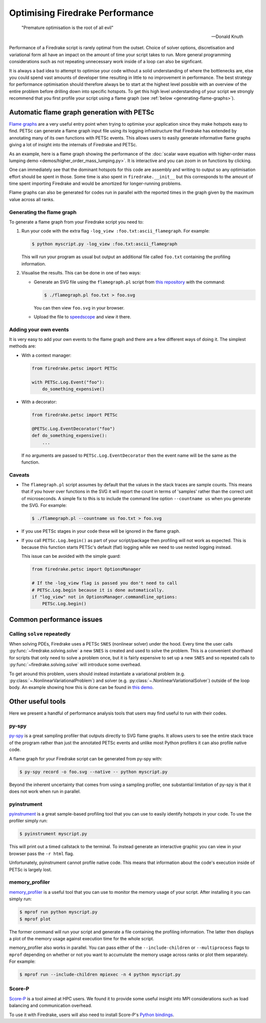 .. only:: html

   .. contents::

Optimising Firedrake Performance
================================

  "Premature optimisation is the root of all evil"

  -- Donald Knuth

Performance of a Firedrake script is rarely optimal from the outset.
Choice of solver options, discretisation and variational form all have
an impact on the amount of time your script takes to run. More general
programming considerations such as not repeating unnecessary work inside
of a loop can also be signficant.

It is always a bad idea to attempt to optimise your code without a solid
understanding of where the bottlenecks are, else you could spend vast
amounts of developer time resulting in little to no improvement in performance.
The best strategy for performance optimisation should therefore always be to start
at the highest level possible with an overview of the entire problem before
drilling down into specific hotspots. To get this high level understanding of
your script we strongly recommend that you first profile your script using a
flame graph (see :ref:`below <generating-flame-graphs>`).

.. _generating-flame-graphs:

Automatic flame graph generation with PETSc
-------------------------------------------

`Flame graphs <https://www.brendangregg.com/flamegraphs.html>`_ are a very
useful entry point when trying to optimise your application since they make
hotspots easy to find. PETSc can generate a flame graph input file using
its logging infrastructure that Firedrake has extended by annotating many of
its own functions with PETSc events. This allows users to easily generate
informative flame graphs giving a lot of insight into the internals of
Firedrake and PETSc.

As an example, here is a flame graph showing the performance of the
:doc:`scalar wave equation with higher-order mass lumping demo
<demos/higher_order_mass_lumping.py>`.
It is interactive and you can zoom in on functions by clicking.

.. raw:: html
    :file: images/flame_graph_demo.svg

One can immediately see that the dominant hotspots for this code are
assembly and writing to output so any optimisation effort should be
spent in those. Some time is also spent in ``firedrake.__init__`` but
this corresponds to the amount of time spent importing Firedrake and
would be amortized for longer-running problems.

Flame graphs can also be generated for codes run in parallel with the
reported times in the graph given by the maximum value across all ranks.

Generating the flame graph
~~~~~~~~~~~~~~~~~~~~~~~~~~

To generate a flame graph from your Firedrake script you need to:

1. Run your code with the extra flag ``-log_view :foo.txt:ascii_flamegraph``.
   For example:

   .. code-block:: bash

     $ python myscript.py -log_view :foo.txt:ascii_flamegraph

   This will run your program as usual but output an additional file
   called ``foo.txt`` containing the profiling information.

2. Visualise the results. This can be done in one of two ways:

   * Generate an SVG file using the ``flamegraph.pl`` script from
     `this repository <https://github.com/brendangregg/FlameGraph>`_
     with the command:

     .. code-block:: bash

       $ ./flamegraph.pl foo.txt > foo.svg

     You can then view ``foo.svg`` in your browser.

   * Upload the file to `speedscope <https://www.speedscope.app/>`_ and view it there.

Adding your own events
~~~~~~~~~~~~~~~~~~~~~~

It is very easy to add your own events to the flame graph and there
are a few different ways of doing it. The simplest methods are:

* With a context manager:

  .. code-block:: python

      from firedrake.petsc import PETSc

      with PETSc.Log.Event("foo"):
          do_something_expensive()

* With a decorator:

  .. code-block:: python

      from firedrake.petsc import PETSc

      @PETSc.Log.EventDecorator("foo")
      def do_something_expensive():
          ...

  If no arguments are passed to ``PETSc.Log.EventDecorator`` then the
  event name will be the same as the function.

Caveats
~~~~~~~

* The ``flamegraph.pl`` script assumes by default that the values
  in the stack traces are sample counts. This means that if you
  hover over functions in the SVG it will report the count in terms
  of 'samples' rather than the correct unit of microseconds. A simple
  fix to this is to include the command line option ``--countname us``
  when you generate the SVG. For example:

  .. code-block:: bash

    $ ./flamegraph.pl --countname us foo.txt > foo.svg

* If you use PETSc stages in your code these will be ignored in the flame graph.

* If you call ``PETSc.Log.begin()`` as part of your script/package
  then profiling will not work as expected. This is because this
  function starts PETSc's default (flat) logging while we need to
  use nested logging instead.

  This issue can be avoided with the simple guard:

  .. code-block:: python

    from firedrake.petsc import OptionsManager

    # If the -log_view flag is passed you don't need to call
    # PETSc.Log.begin because it is done automatically.
    if "log_view" not in OptionsManager.commandline_options:
        PETSc.Log.begin()

Common performance issues
-------------------------

Calling ``solve`` repeatedly
~~~~~~~~~~~~~~~~~~~~~~~~~~~~

When solving PDEs, Firedrake uses a PETSc ``SNES`` (nonlinear solver)
under the hood. Every time the user calls :py:func:`~firedrake.solving.solve`
a new ``SNES`` is created and used to solve the problem. This is a
convenient shorthand for scripts that only need to solve a problem
once, but it is fairly expensive to set up a new ``SNES`` and so
repeated calls to :py:func:`~firedrake.solving.solve` will introduce
some overhead.

To get around this problem, users should instead instantiate
a variational problem (e.g. :py:class:`~.NonlinearVariationalProblem`)
and solver (e.g. :py:class:`~.NonlinearVariationalSolver`) outside of
the loop body. An example showing how this is done can be found
in `this demo <https://firedrakeproject.org/demos/DG_advection.py.html>`_.

Other useful tools
------------------

Here we present a handful of performance analysis tools that users may
find useful to run with their codes.

py-spy
~~~~~~

`py-spy <https://github.com/benfred/py-spy>`_ is a great sampling
profiler that outputs directly to SVG flame graphs. It allows users
to see the entire stack trace of the program rather than just the
annotated PETSc events and unlike most Python profilers it can also
profile native code.

A flame graph for your Firedrake script can be generated from py-spy with:

.. code-block:: bash

   $ py-spy record -o foo.svg --native -- python myscript.py

Beyond the inherent uncertainty that comes from using a sampling profiler,
one substantial limitation of py-spy is that it does not work when run
in parallel.

pyinstrument
~~~~~~~~~~~~~

`pyinstrument <https://github.com/joerick/pyinstrument>`_ is a great
sample-based profiling tool that you can use to easily identify
hotspots in your code. To use the profiler simply run:

.. code-block:: bash

   $ pyinstrument myscript.py

This will print out a timed callstack to the terminal. To instead
generate an interactive graphic you can view in your browser pass
the ``-r html`` flag.

Unfortunately, pyinstrument cannot profile native code. This means
that information about the code's execution inside of PETSc is largely
lost.

memory_profiler
~~~~~~~~~~~~~~~

`memory_profiler <https://github.com/pythonprofilers/memory_profiler>`_
is a useful tool that you can use to monitor the memory usage of your
script. After installing it you can simply run:

.. code-block:: bash

   $ mprof run python myscript.py
   $ mprof plot

The former command will run your script and generate a file containing the
profiling information. The latter then displays a plot of the memory usage
against execution time for the whole script.

memory_profiler also works in parallel. You can pass either of the
``--include-children`` or ``--multiprocess`` flags to ``mprof``
depending on whether or not you want to accumulate the memory usage
across ranks or plot them separately. For example:

.. code-block:: bash

   $ mprof run --include-children mpiexec -n 4 python myscript.py

Score-P
~~~~~~~

`Score-P <https://www.vi-hps.org/projects/score-p/>`_ is a tool aimed
at HPC users. We found it to provide some useful insight into MPI
considerations such as load balancing and communication overhead.

To use it with Firedrake, users will also need to install Score-P's
`Python bindings <https://github.com/score-p/scorep_binding_python>`_.
